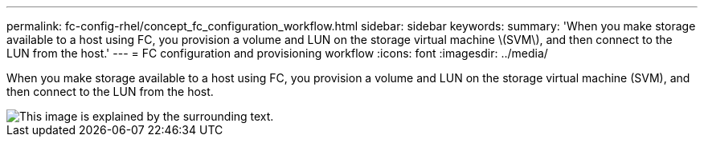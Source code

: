 ---
permalink: fc-config-rhel/concept_fc_configuration_workflow.html
sidebar: sidebar
keywords: 
summary: 'When you make storage available to a host using FC, you provision a volume and LUN on the storage virtual machine \(SVM\), and then connect to the LUN from the host.'
---
= FC configuration and provisioning workflow
:icons: font
:imagesdir: ../media/

[.lead]
When you make storage available to a host using FC, you provision a volume and LUN on the storage virtual machine (SVM), and then connect to the LUN from the host.

image::../media/fc_red_hat_linux_workflow.gif[This image is explained by the surrounding text.]
